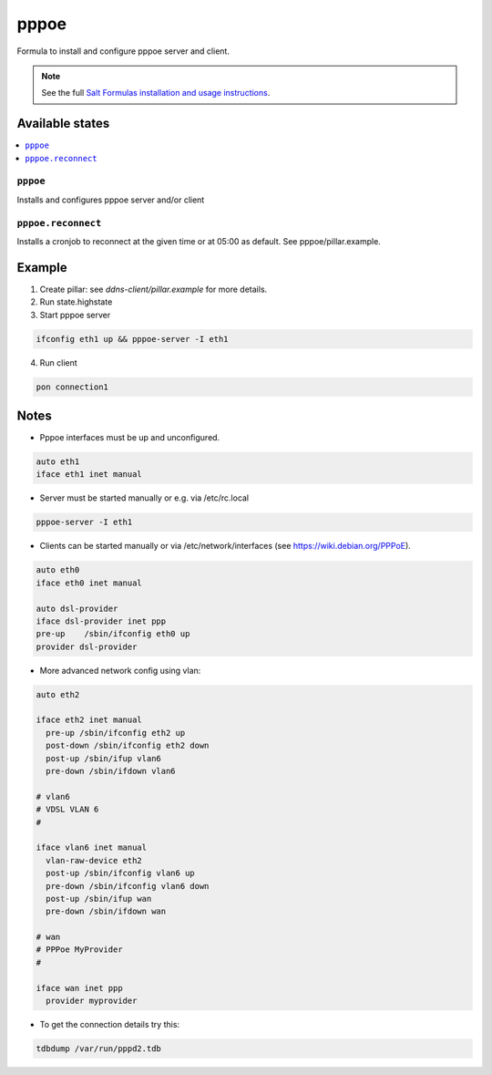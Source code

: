 =====
pppoe
=====

Formula to install and configure pppoe server and client.

.. note::

    See the full `Salt Formulas installation and usage instructions
    <http://docs.saltstack.com/en/latest/topics/development/conventions/formulas.html>`_.

Available states
================

.. contents::
    :local:

``pppoe``
--------

Installs and configures pppoe server and/or client

``pppoe.reconnect``
--------

Installs a cronjob to reconnect at the given time or at 05:00 as default. See pppoe/pillar.example.

Example
=======

1. Create pillar: see *ddns-client/pillar.example* for more details.

2. Run state.highstate

3. Start pppoe server

.. code::

    ifconfig eth1 up && pppoe-server -I eth1

4. Run client

.. code::

    pon connection1

Notes
=====

* Pppoe interfaces must be up and unconfigured.

.. code::

    auto eth1
    iface eth1 inet manual

* Server must be started manually or e.g. via /etc/rc.local

.. code::

    pppoe-server -I eth1

* Clients can be started manually or via /etc/network/interfaces (see https://wiki.debian.org/PPPoE).

.. code::

    auto eth0
    iface eth0 inet manual

    auto dsl-provider
    iface dsl-provider inet ppp
    pre-up    /sbin/ifconfig eth0 up
    provider dsl-provider

* More advanced network config using vlan:


.. code::

    auto eth2
    
    iface eth2 inet manual
      pre-up /sbin/ifconfig eth2 up
      post-down /sbin/ifconfig eth2 down
      post-up /sbin/ifup vlan6
      pre-down /sbin/ifdown vlan6
    
    # vlan6
    # VDSL VLAN 6
    #
    
    iface vlan6 inet manual
      vlan-raw-device eth2
      post-up /sbin/ifconfig vlan6 up
      pre-down /sbin/ifconfig vlan6 down
      post-up /sbin/ifup wan
      pre-down /sbin/ifdown wan
    
    # wan
    # PPPoe MyProvider
    #
    
    iface wan inet ppp
      provider myprovider

* To get the connection details try this:

.. code::

    tdbdump /var/run/pppd2.tdb
